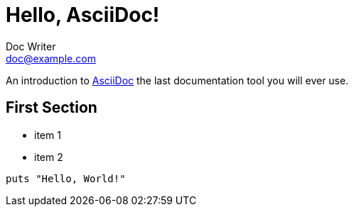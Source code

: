 = Hello, AsciiDoc!
Doc Writer <doc@example.com>

An introduction to http://asciidoc.org[AsciiDoc] the last documentation tool you will ever use.

== First Section

* item 1
* item 2

[source,ruby]
puts "Hello, World!"
